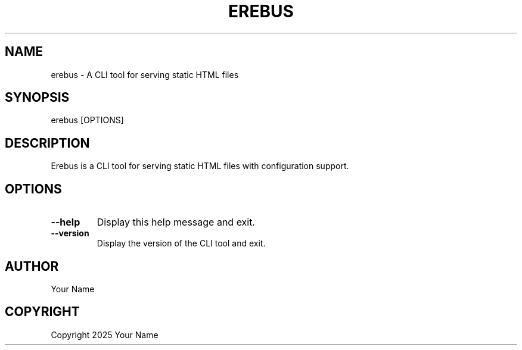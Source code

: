 .TH EREBUS 1 "April 23, 2025" "Erebus CLI" "User Commands"
.SH NAME
erebus \- A CLI tool for serving static HTML files
.SH SYNOPSIS
erebus [OPTIONS]
.SH DESCRIPTION
Erebus is a CLI tool for serving static HTML files with configuration support.
.SH OPTIONS
.TP
\fB--help\fR
Display this help message and exit.
.TP
\fB--version\fR
Display the version of the CLI tool and exit.
.SH AUTHOR
Your Name
.SH COPYRIGHT
Copyright 2025 Your Name
